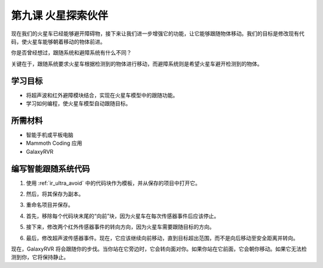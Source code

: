 第九课 火星探索伙伴
====================================================

现在我们的火星车已经能够避开障碍物，接下来让我们进一步增强它的功能，让它能够跟随物体移动。我们的目标是修改现有代码，使火星车能够朝着移动的物体前进。

你是否曾经想过，跟随系统和避障系统有什么不同？

关键在于，跟随系统要求火星车根据检测到的物体进行移动，而避障系统则是希望火星车避开检测到的物体。



学习目标
-------------------------

* 将超声波和红外避障模块结合，实现在火星车模型中的跟随功能。
* 学习如何编程，使火星车模型自动跟随目标。


所需材料
-----------

* 智能手机或平板电脑
* Mammoth Coding 应用
* GalaxyRVR


编写智能跟随系统代码
-------------------------------------------------------

1. 使用 :ref:`ir_ultra_avoid` 中的代码块作为模板，并从保存的项目中打开它。

.. image:: img/8_follow_open.png

2. 然后，将其保存为副本。

.. image:: img/8_follow_save_copy.png

3. 重命名项目并保存。

.. image:: img/8_follow_save_rename.png

4. 首先，移除每个代码块末尾的“向前”块，因为火星车在每次传感器事件后应该停止。

.. image:: img/8_follow_save_remove_forward.png

5. 接下来，修改两个红外传感器事件的转向方向，因为火星车需要跟随目标的方向。

.. image:: img/8_follow_save_re_turn.png

6. 最后，修改超声波传感器事件。现在，它应该继续向前移动，直到目标超出范围，而不是向后移动至安全距离并转向。

.. image:: img/8_follow_save_re_ultra.png

现在，GalaxyRVR 将会跟随你的步伐。当你站在它旁边时，它会转向面对你。如果你站在它前面，它会朝你移动。如果它无法检测到你，它将保持静止。
